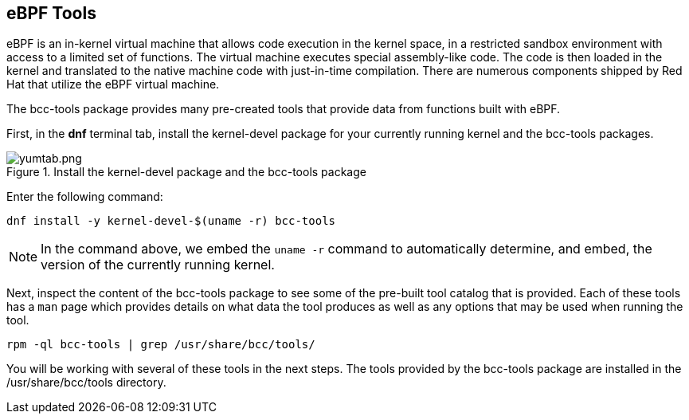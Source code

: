:imagesdir: ../assets/images

== eBPF Tools

eBPF is an in-kernel virtual machine that allows code execution in the
kernel space, in a restricted sandbox environment with access to a
limited set of functions. The virtual machine executes special
assembly-like code. The code is then loaded in the kernel and translated
to the native machine code with just-in-time compilation. There are
numerous components shipped by Red Hat that utilize the eBPF virtual
machine.

The bcc-tools package provides many pre-created tools that provide data
from functions built with eBPF.

First, in the *dnf* terminal tab, install the kernel-devel package for
your currently running kernel and the bcc-tools packages.

.Install the kernel-devel package and the bcc-tools package
image::yumtab.png[yumtab.png]

Enter the following command:

[source,bash,run]
----
dnf install -y kernel-devel-$(uname -r) bcc-tools
----

NOTE: In the command above, we embed the `+uname -r+` command to
automatically determine, and embed, the version of the currently running
kernel.

Next, inspect the content of the bcc-tools package to see some of the
pre-built tool catalog that is provided. Each of these tools has a
`+man+` page which provides details on what data the tool produces as
well as any options that may be used when running the tool.

[source,bash,run]
----
rpm -ql bcc-tools | grep /usr/share/bcc/tools/
----

You will be working with several of these tools in the next steps. The tools provided by the bcc-tools package are installed in the /usr/share/bcc/tools directory.
